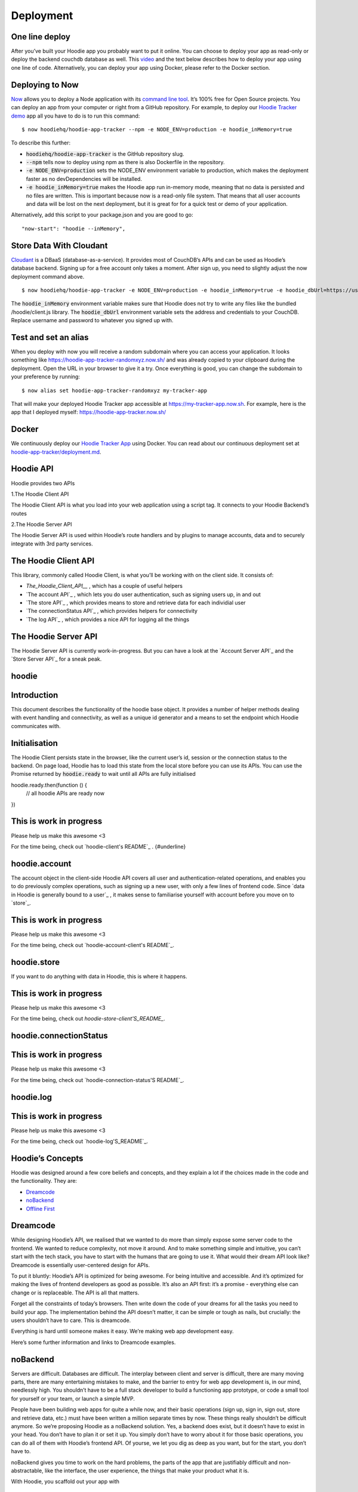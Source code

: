 Deployment
==========

One line deploy
~~~~~~~~~~~~~~~

After you’ve built your Hoodie app you probably want to put it online. You can choose to deploy your app as read-only or deploy the backend couchdb database as well. This `video`_ and the text below describes how to deploy your app using one line of code. Alternatively, you can deploy your app using Docker, please refer to the Docker section. 

.. _video: https://youtu.be/29Uclxq_1Vw

Deploying to Now
~~~~~~~~~~~~~~~~
.. _command line tool: https://github.com/zeit/now-cli
.. _Hoodie Tracker demo: https://github.com/hoodiehq/hoodie-app-tracker 

`Now`_ allows you to deploy a Node application with its `command line tool`_. It’s 100% free for Open Source projects. You can deploy an app from your computer or right from a GitHub repository. For example, to deploy our `Hoodie Tracker demo`_ app all you have to do is to run this command:
::

$ now hoodiehq/hoodie-app-tracker --npm -e NODE_ENV=production -e hoodie_inMemory=true

To describe this further:

- :code:`hoodiehq/hoodie-app-tracker` is the GitHub repository slug.

- :code:`--npm` tells now to deploy using npm as there is also Dockerfile in the repository.

- :code:`-e NODE_ENV=production` sets the NODE_ENV environment variable to production, which makes the deployment faster as no devDependencies will be installed. 

- :code:`-e hoodie_inMemory=true` makes the Hoodie app run in-memory mode, meaning that no data is persisted and no files are written. This is important because now is a read-only file system. That means that all user accounts and data will be lost on the next deployment, but it is great for for a quick test or demo of your application.

Alternatively, add this script to your package.json and you are good to go:

::

      "now-start": "hoodie --inMemory",

.. _Now: https://zeit.co/now

Store Data With Cloudant
~~~~~~~~~~~~~~~~~~~~~~~~
.. _Cloudant: https://cloudant.com/_

`Cloudant`_ is a DBaaS (database-as-a-service). It provides most of CouchDB’s APIs and can be used as Hoodie’s database backend. Signing up for a free account only takes a moment. After sign up, you need to slightly adjust the now deployment command above.
::

$ now hoodiehq/hoodie-app-tracker -e NODE_ENV=production -e hoodie_inMemory=true -e hoodie_dbUrl=https://username:password@username.cloudant.com/

The :code:`hoodie_inMemory` environment variable makes sure that Hoodie does not try to write any files like the bundled /hoodie/client.js library. The :code:`hoodie_dbUrl` environment variable sets the address and credentials to your CouchDB. Replace username and password to whatever you signed up with.


Test and set an alias
~~~~~~~~~~~~~~~~~~~~~~

When you deploy with now you will receive a random subdomain where you can access your application. It looks something like https://hoodie-app-tracker-randomxyz.now.sh/ and was already copied to your clipboard during the deployment. Open the URL in your browser to give it a try. Once everything is good, you can change the subdomain to your preference by running:
::

$ now alias set hoodie-app-tracker-randomxyz my-tracker-app

That will make your deployed Hoodie Tracker app accessible at https://my-tracker-app.now.sh. For example, here is the app that I deployed myself: https://hoodie-app-tracker.now.sh/

Docker
~~~~~~

We continuously deploy our `Hoodie Tracker App`_ using Docker. You can read
about our continuous
deployment set at `hoodie-app-tracker/deployment.md`_.

.. _Hoodie Tracker App: https://github.com/hoodiehq/hoodie-app-tracker
.. _hoodie-app-tracker/deployment.md: https://github.com/hoodiehq/hoodie-app-tracker/blob/master/deployment.md

Hoodie API
~~~~~~~~~~~

Hoodie provides two APIs

1.The Hoodie Client API

The Hoodie Client API is what you load into your web application using a script tag. It connects to your Hoodie Backend’s routes

2.The Hoodie Server API

The Hoodie Server API is used within Hoodie’s route handlers and by plugins to manage accounts, data and to securely integrate with 3rd party services.

The Hoodie Client API
~~~~~~~~~~~~~~~~~~~~~

This library, commonly called Hoodie Client, is what you’ll be working with on the client side. It consists of:

- `The_Hoodie_Client_API__` , which has a couple of useful helpers

- `The account API`_ , which lets you do user authentication, such as signing users up, in and out

- `The store API`_ , which provides means to store and retrieve data for each individial user

- `The connectionStatus API`_ , which provides helpers for connectivity

- `The log API`_ , which provides a nice API for logging all the things

.. TheHoodie Client API : http://docs.hood.ie/api/client/hoodie

.. The account API : http://docs.hood.ie/api/client/hoodie.account

.. The store API : http://docs.hood.ie/api/client/hoodie.store

.. The connectionStatus API : http://docs.hood.ie/api/client/hoodie.connection-status

.. The log API : http://docs.hood.ie/api/client/hoodie.log

The Hoodie Server API
~~~~~~~~~~~~~~~~~~~~~

The Hoodie Server API is currently work-in-progress. But you can have a look at the `Account Server API`_ and the `Store Server API`_ for a sneak peak.

.. Account Server API : https://github.com/hoodiehq/hoodie-account-server-api

.. Store Server API : https://github.com/hoodiehq/hoodie-store-server-api


hoodie
~~~~~~

Introduction
~~~~~~~~~~~~

This document describes the functionality of the hoodie base object. It provides a number of helper methods dealing with event handling and connectivity, as well as a unique id generator and a means to set the endpoint which Hoodie communicates with.

Initialisation
~~~~~~~~~~~~~~

The Hoodie Client persists state in the browser, like the current user’s id, session or the connection status to the backend. On page load, Hoodie has to load this state from the local store before you can use its APIs. You can use the Promise returned by :code:`hoodie.ready` to wait until all APIs are fully initialised
::

hoodie.ready.then(function () {
  // all hoodie APIs are ready now
})

This is work in progress
~~~~~~~~~~~~~~~~~~~~~~~~

Please help us make this awesome <3

For the time being, check out `hoodie-client's README`_ . {#underline}

.. hoodie-client’s README : https://github.com/hoodiehq/hoodie-client

hoodie.account
~~~~~~~~~~~~~~

The account object in the client-side Hoodie API covers all user and authentication-related operations, and enables you to do previously complex operations, such as signing up a new user, with only a few lines of frontend code. Since `data in Hoodie is generally bound to a user`_ , it makes sense to familiarise yourself with account before you move on to `store`_.

.. data in Hoodie is generally bound to a user : http://docs.hood.ie/camp/hoodieverse/glossary.html#private-user-store

.. store : http://docs.hood.ie/camp/techdocs/api/client/hoodie.store.html

This is work in progress
~~~~~~~~~~~~~~~~~~~~~~~~

Please help us make this awesome <3

For the time being, check out `hoodie-account-client's README`_.

.. hoodie-account-client’s README : https://github.com/hoodiehq/hoodie-account-client

hoodie.store
~~~~~~~~~~~~

If you want to do anything with data in Hoodie, this is where it happens.

This is work in progress
~~~~~~~~~~~~~~~~~~~~~~~~

Please help us make this awesome <3

For the time being, check out `hoodie-store-client'S_README_`.

.. hoodie-store-client’s README : https://github.com/hoodiehq/hoodie-store-client

hoodie.connectionStatus
~~~~~~~~~~~~~~~~~~~~~~~

This is work in progress
~~~~~~~~~~~~~~~~~~~~~~~~

Please help us make this awesome <3

For the time being, check out `hoodie-connection-status'S README`_.

.. hoodie-connection-status’s README : https://github.com/hoodiehq/hoodie-connection-status

hoodie.log
~~~~~~~~~~

This is work in progress
~~~~~~~~~~~~~~~~~~~~~~~~

Please help us make this awesome <3

For the time being, check out `hoodie-log'S_README`_.

.. hoodie-log’s README : https://github.com/hoodiehq/hoodie-log

Hoodie’s Concepts
~~~~~~~~~~~~~~~~~

Hoodie was designed around a few core beliefs and concepts, and they explain a lot if the choices made in the code and the functionality. They are:

- `Dreamcode`_
 
- `noBackend`_

- `Offline First`_

.. Dreamcode : http://docs.hood.ie/en/latest/about/hoodie-concepts.html#dreamcode

.. noBackend : http://docs.hood.ie/en/latest/about/hoodie-concepts.html#nobackend

.. Offline First : http://docs.hood.ie/en/latest/about/hoodie-concepts.html#offline-first

Dreamcode
~~~~~~~~~

While designing Hoodie’s API, we realised that we wanted to do more than simply expose some server code to the frontend. We wanted to reduce complexity, not move it around. And to make something simple and intuitive, you can’t start with the tech stack, you have to start with the humans that are going to use it. What would their dream API look like? Dreamcode is essentially user-centered design for APIs.

To put it bluntly: Hoodie’s API is optimized for being awesome. For being intuitive and accessible. And it’s optimized for making the lives of frontend developers as good as possible. It’s also an API first: it’s a promise - everything else can change or is replaceable. The API is all that matters.

Forget all the constraints of today’s browsers. Then write down the code of your dreams for all the tasks you need to build your app. The implementation behind the API doesn’t matter, it can be simple or tough as nails, but crucially: the users shouldn’t have to care. This is dreamcode.

Everything is hard until someone makes it easy. We’re making web app development easy.

Here’s some further information and links to Dreamcode examples.

noBackend
~~~~~~~~~

Servers are difficult. Databases are difficult. The interplay between client and server is difficult, there are many moving parts, there are many entertaining mistakes to make, and the barrier to entry for web app development is, in our mind, needlessly high. You shouldn’t have to be a full stack developer to build a functioning app prototype, or code a small tool for yourself or your team, or launch a simple MVP.

People have been building web apps for quite a while now, and their basic operations (sign up, sign in, sign out, store and retrieve data, etc.) must have been written a million separate times by now. These things really shouldn’t be difficult anymore. So we’re proposing Hoodie as a noBackend solution. Yes, a backend does exist, but it doesn’t have to exist in your head. You don’t have to plan it or set it up. You simply don’t have to worry about it for those basic operations, you can do all of them with Hoodie’s frontend API. Of yourse, we let you dig as deep as you want, but for the start, you don’t have to.

noBackend gives you time to work on the hard problems, the parts of the app that are justifiably difficult and non-abstractable, like the interface, the user experience, the things that make your product what it is.

With Hoodie, you scaffold out your app with
::

$ hoodie new best-app-ever

and you’re good to go. Sign up users, store data… it’s all right there, immediately. It’s a backend in a box, empowering frontend developers to build entire apps without thinking about the backend at all. Check out some example Hoodie apps if you’d like to see some code.

More information about noBackend
~~~~~~~~~~~~~~~~~~~~~~~~~~~~~~~~

See nobackend.org, Examples for noBackend solutions and @nobackend on Twitter.

Offline First
~~~~~~~~~~~~~

We make websites and apps for the web. The whole point is to be online, right? We’re online when we build these things, and we generally assume our users to be in a state of permanent connectivity. That state, however, is a myth, and that assumption causes all sorts of problems.

With the stellar rise of mobile computing, we can no longer assume anything about our users’ connections. Just as we all had to learn to accept that screens now come in all shapes and sizes, we’ll have to learn that connections can be present or absent, fast or slow, steady or intermittent, free or expensive… We reacted to the challenge of unknowable screen sizes with Responsive Webdesign and Mobile First, and we will react to the challenge of unknowable connections with Offline First.

Offline First means: build your apps without the assumption of permanent connectivity. Cache data and apps locally. Build interfaces that accomodate the offline state elegantly. Design user interactions that will not break if their train goes into a tunnel. Don’t freak out your users with network error messages or frustrate them with inaccessible data. Offline First apps are faster, more robust, more pleasant to use, and ultimately: more useful.

More information about Offline First
~~~~~~~~~~~~~~~~~~~~~~~~~~~~~~~~~~~~

See offlinefirst.org, on GitHub and discussions and research

So now you know what motivates us
~~~~~~~~~~~~~~~~~~~~~~~~~~~~~~~~~

We hope this motivated you too! So let’s continue to the system requirements for Hoodie.

How Hoodie Works
~~~~~~~~~~~~~~~~

Hoodie has several components that work together in a somewhat atypical way to deliver our promise of simplicity, out-of-the-box syncing, and offline capability.

Everything starts in the frontend, with your app. This is your user interface, your client side business logic, etc.

![alt tag](http://docs.hood.ie/en/latest/_images/1.jpg)

The app code only talks to the Hoodie frontend API, never directly to the server-side code, the database, or even the in-browser storage.

![alt tag](http://docs.hood.ie/en/latest/_images/2.jpg)

Hoodie uses PouchDB for storing data locally, which uses IndexedDb or WebSQL, whatever is available. Hoodie saves all data here first, before doing anything else. So if you’re offline, your data is safely stored locally.

![alt tag](http://docs.hood.ie/en/latest/_images/3.jpg)

This, by itself, is already enough for an app. But if you want to save your data remotely or send an email, for example, you’ll need a bit more.

Hoodie relies on CouchDB, the database that replicates. We use it to sync data back and forth between the server and the clients, which is something that CouchDB happens to be really good at.

![alt tag](http://docs.hood.ie/en/latest/_images/4.jpg)

A small aside: In CouchDB, each user has their own private database which only they can access, so all user data is private by default. It can be shared to the public if the user decides to do so, but it can’t happen by accident. This is why we’ll often mention sharing and global data as a separate feature.

Behind the database, we have the actual server code in the form of a small node.js core with various plugins running alongside it. These then act upon the data in the CouchDB, which then replicates the changes back to the clients.

![alt tag](http://docs.hood.ie/en/latest/_images/5.jpg)

So Hoodie does client ↔ database ↔ server instead of the traditional client ↔ server ↔ database, and this is where many of its superpowers come from.

The clever bit is indicated by the dotted line in the middle; the connection between clients and server can be severed at any time without breaking the system. Frontend and backend never talk directly to each other. They only leave each other messages and tasks. It’s all very loosely-coupled and event-based, and designed for eventual consistency.



Architecture
~~~~~~~~~~~~

After `installing hoodie`_,:code:`npm start` will run `cli/index.js`_ which reads out the `configuration`_ from all the different places using the `rc`_ package, then passes it as options to :code:`server/index.js`, the Hoodie core `hapi plugin`_.

.. installing hoodie : http://docs.hood.ie/en/latest/guides/quickstart

.. cli/index.js : https://github.com/hoodiehq/hoodie/blob/master/cli/index.js

.. configuration : http://docs.hood.ie/en/latest/guides/configuration

.. rc : https://www.npmjs.com/package/rc

.. hapi plugin : https://hapijs.com/

In `server/index.js`_, the passed options are merged with defaults and parsed into configuration for the Hapi server. It passes the configuration on to`hoodie-server <`https://github.com/hoodiehq/hoodie-server#readme`>`__, which combines the core server modules. It also bundles the Hoodie client on first request to :code:`/hoodie/client.js` and passes in the configuration for the client. It also makes the app’s :code:`public` folder accessible at the :code:`/` root path, and Hoodie’s Core UIs at :code:`/hoodie/admin`, :code:`/hoodie/account` and :code:`/hoodie/store`.

.. server/index.js : https://github.com/hoodiehq/hoodie/blob/master/server/index.js

.. https://github.com/hoodiehq/hoodie-server#readme : https://github.com/hoodiehq/hoodie-server#readme

Hoodie uses `CouchDB`_ for data persistence. If :code:`options.dbUrl` is not set, it falls back to `PouchDB`_.

.. CouchDB : https://couchdb.apache.org/

.. PouchDB : https://pouchdb.com/

Once all configuration is taken care of, the internal plugins are initialised (see `server/plugins/index.js`_). We define simple Hapi plugins for `logging`_ and for `serving the app's public assets and the Hoodie client`_.

.. server/plugins/index.js : https://github.com/hoodiehq/hoodie/blob/master/server/plugins/index.js

.. logging : https://github.com/hoodiehq/hoodie/blob/master/server/plugins/logger.js

.. serving the app's public assets and the Hoodie client : https://github.com/hoodiehq/hoodie/blob/master/server/plugins/public.js

Once everything is setup, the server is then started at the end of `cli/start.js`_ and the URL where hoodie is running is logged to the terminal.

.. cli/start.js : https://github.com/hoodiehq/hoodie/blob/master/cli/start.js

Modules
~~~~~~~

Hoodie is a server built on top of `hapi`_ with frontend APIs for account and store related tasks. It is split up in many small modules with the goal to lower the barrier to new code contributors and to share maintenance responsibilities.

.. hapi : https://hapijs.com/

1.server `build:passing`_ `coverage:100%`_ `dependencies:up to date`_

.. build:passing : https://travis-ci.org/hoodiehq/hoodie-server

.. coverage:100% : https://coveralls.io/github/hoodiehq/hoodie-server

.. dependencies:up to date : https://david-dm.org/hoodiehq/hoodie-server 

Hoodie’s core server logic as hapi plugin. It integrates Hoodie’s server core modules: `account-server`_, `store-server`_

.. account-server : https://github.com/hoodiehq/hoodie-account-server

.. store-server : https://github.com/hoodiehq/hoodie-store-server

1.account-server `build:passing`_ `coverage:95%`_ `dependencies:up to date`_

.. build:passing : https://travis-ci.org/hoodiehq/hoodie-account-server

.. coverage:95% : https://coveralls.io/github/hoodiehq/hoodie-account-server

.. dependencies:up to date : https://david-dm.org/hoodiehq/hoodie-account-server

`Hapi`_ plugin that implements the `Account JSON API`_ routes and exposes a corresponding API at :cose:`server.plugins.account.api.*`.

.. Hapi : https://hapijs.com/

.. Account JSON API : http://docs.accountjsonapi.apiary.io/#

2.store-server `build:passing`_ `coverage:91%`_ `dependencies:up to date`_

.. build:passing : https://travis-ci.org/hoodiehq/hoodie-store-server

.. coverage:91% : https://coveralls.io/github/hoodiehq/hoodie-store-server

.. dependencies:up to date : https://david-dm.org/hoodiehq/hoodie-store-server

`Hapi`_ plugin that implements `CouchDB's Document API`_. Compatible with `CouchDB`_ and `PouchDB`_ for persistence.

.. Hapi : https://hapijs.com/

.. CouchDB's Document API : https://wiki.apache.org/couchdb/HTTP_Document_API

.. CouchDB : https://couchdb.apache.org/

.. PouchDB : https://pouchdb.com/

2.client `build:passing`_ `coverage:92%`_ `dependencies:up to date`_

.. build:passing : https://travis-ci.org/hoodiehq/hoodie-client

.. coverage:92% : https://coveralls.io/github/hoodiehq/hoodie-client

.. dependencies:up to date : https://david-dm.org/hoodiehq/hoodie-client

Hoodie’s front-end client for the browser. It integrates Hoodie’s client core modules: `account-client`_, `store-client`_, `connection-status`_ and `log`_

.. account-client :  https://github.com/hoodiehq/hoodie-account-client

.. store-client : https://github.com/hoodiehq/hoodie-store-client

.. connection-status : https://github.com/hoodiehq/hoodie-connection-status

.. log : https://github.com/hoodiehq/hoodie-log

1.account-client `build:passing`_ `coverage:100%`_ `dependencies:up to date`_

.. build:passing : https://travis-ci.org/hoodiehq/hoodie-account-client

.. coverage:100% : https://coveralls.io/r/hoodiehq/hoodie-account-client?branch=master

.. dependencies:up to date : https://david-dm.org/hoodiehq/hoodie-account-client

Client for the `Account JSON API`_. It persists session information on the client and provides front-end friendly APIs for things like creating a user account, confirming, resetting a password, changing profile information, or closing the account.

.. Account JSON API : http://docs.accountjsonapi.apiary.io/

2.store-client `build:passing`_ `coverage:100%`_ `dependencies:up to date`_

.. build:passing : https://travis-ci.org/hoodiehq/hoodie-store-client

.. coverage:100% : https://coveralls.io/r/hoodiehq/hoodie-store-client?branch=master

.. dependencies:up to date : https://david-dm.org/hoodiehq/hoodie-store-client

Store client for data persistence and offline sync. It combines `pouchdb-hoodie-api`_ and `pouchdb-hoodie-sync`_.

.. pouchdb-hoodie-api : https://github.com/hoodiehq/pouchdb-hoodie-api

.. pouchdb-hoodie-sync : https://github.com/hoodiehq/pouchdb-hoodie-sync

1.pouchdb-hoodie-api `build:failing`_ `coverage:99%`_ `dependencies:up to date`_

.. build:failing : https://travis-ci.org/hoodiehq/pouchdb-hoodie-api

.. coverage:99% : https://coveralls.io/r/hoodiehq/pouchdb-hoodie-api?branch=master

.. dependencies:up to date : https://david-dm.org/hoodiehq/pouchdb-hoodie-api

`PouchDB`_ plugin that provides simple methods to add, find, update and remove data.

.. PouchDB : https://pouchdb.com/

2.pouchdb-hoodie-sync `build:passing`_ `coverage:97%`_ `dependencies:up to date`_

.. build:passing : https://travis-ci.org/hoodiehq/pouchdb-hoodie-sync

.. coverage:97% : https://coveralls.io/r/hoodiehq/pouchdb-hoodie-sync?branch=master

.. dependencies:up to date : https://david-dm.org/hoodiehq/pouchdb-hoodie-sync

`PouchDB`_ plugin that provides simple methods to keep two databases in sync.

.. PouchDB : https://pouchdb.com/

3.connection-status `build:passing`_ `coverage:100%`_ `dependencies:up to date`_

.. build:passing : https://travis-ci.org/hoodiehq/hoodie-connection-status

.. coverage:100% : https://coveralls.io/r/hoodiehq/hoodie-connection-status?branch=master

.. dependencies:up to date : https://david-dm.org/hoodiehq/hoodie-connection-status

Browser library to monitor a connection status. It emits :code:`disconnect` & :code:`reconnect` events if the request status changes and persists its status on the client.

4.log `build:passing`_ `coverage:100%`_ `dependencies:up to date`_

.. build:passing : https://travis-ci.org/hoodiehq/hoodie-log

.. coverage:100% : https://coveralls.io/r/hoodiehq/hoodie-log?branch=master

.. dependencies:up to date : https://david-dm.org/hoodiehq/hoodie-log

JavaScript library for logging to the browser console. If available, it takes advantage of `CSS-based styling of console log outputs`_.

.. CSS-based styling of console log outputs : https://developer.mozilla.org/en-US/docs/Web/API/Console#Styling_console_output

5.admin `build:passing`_ `dependencies:up to date`_

.. build:passing : https://travis-ci.org/hoodiehq/hoodie-admin

.. dependencies:up to date : https://david-dm.org/hoodiehq/hoodie-admin

Hoodie’s built-in Admin Dashboard, built with `Ember.js`_

.. Ember.js : http://emberjs.com/

1.admin-client `build:passing`_ `coverage:100%`_ `dependencies:up to date`_

.. build:passing : https://travis-ci.org/hoodiehq/hoodie-admin-client

.. coverage:100% : https://coveralls.io/r/hoodiehq/hoodie-admin-client?branch=master

.. dependencies:up to date : https://david-dm.org/hoodiehq/hoodie-account-client

Hoodie’s front-end admin client for the browser. Used in the Admin Dashboard, but can also be used standalone for custom admin dashboard.


Files & Folders
~~~~~~~~~~~~~~~

package.json
~~~~~~~~~~~~
TO BE DONE: Describe README file

README.md
~~~~~~~~~
TO BE DONE: Describe package.json file

.hoodie/
~~~~~~~~

TO BE DONE: Describe .hoodie/ folder (caching of bundled client, data stored by PouchDB, ...)

hoodie/
~~~~~~~

TO BE DONE: Describe hoodie/ folder, extending app with hoodie/server/indexjs and hoodie/client/index.js.

public/
~~~~~~~

When you open your app in the browser you will see Hoodie’s default page telling you that your app has no public/ folder. So let’s create it

<pre><code>mkdir public
touch public/index.html
</code></pre>

Now edit the public/index.html file and pass in the following content.

<pre><code><!DOCTYPE html>
<html lang="en">
  <head>
    <meta charset="utf-8">
    <title>My Hoodie App</title>
  </head>
  <body>
    <h1>My Hoodie App</h1>

    <script src="/hoodie/client.js"></script>
  </body>
</html>
</code></pre>

You need to stop the server now (ctrl + c) and start it again. If you reload your app in your browser, you will now see your HTML file.

The only line interesting for us is t

Requirements
~~~~~~~~~~~~

Before you start working with Hoodie, here’s what you need to know regarding your development/server environment and the browsers Hoodie will run in.

System Requirements for Hoodie Server
~~~~~~~~~~~~~~~~~~~~~~~~~~~~~~~~~~~~~

-Mac OSX

-Windows 7 and up

-Linux (Ubuntu, Fedora 19+)

Browser Compatibilities (all latest stable)
~~~~~~~~~~~~~~~~~~~~~~~~~~~~~~~~~~~~~~~~~~~

-Firefox (29+)

-Chrome (34+)

-Desktop Safari (7+)

-Internet Explorer 10+

-Opera (21+)

-Android 4.3+

-iOS Safari (7.1+)

Important: This list is currently based on `PouchDB_'s requirements`_ , since Hoodie is using PouchDB for its in-browser storage.

.. PouchDB_'s requirements : https://pouchdb.com/learn.html

Glossary
~~~~~~~~

CouchDB
~~~~~~~

`CouchDB`_ is a non-relational, document-based database that replicates, which means it’s really good at syncing data between multiple instances of itself. All data is stored as JSON, all indices (queries) are written in JavaScript, and it uses regular HTTP as its API.

.. CouchDB : http://couchdb.apache.org/

PouchDB
~~~~~~~

`PouchDB`_ is an in-browser datastore inspired by CouchDB. It enables applications to store data locally while offline, then synchronize it with CouchDB.

.. PouchDB : https://pouchdb.com/

hapi
~~~~

`hapi`_ is a rich framework for building applications and services, enabling developers to focus on writing reusable application logic and not waste time with infrastructure logic. You can `load hoodie as a hapi plugin`_ to use it in your existing hapi application.

.. hapi : https://hapijs.com/

.. load hoodie as a hapi plugin : https://github.com/hoodiehq/hoodie#hapi-plugin

Users
~~~~~

Hoodie isn’t a CMS, but a backend for web apps, and as such, it is very much centered around users. All of the offline and sync features are specific to each individual user’s data, and each user’s data is encapsulated from that of all others by default. This allows Hoodie to easily know what to sync between a user’s clients and the server: simply all of the user’s private data.

Private User Store
~~~~~~~~~~~~~~~~~~

Every user signed up with your Hoodie app has their private little database. Anything you do in the hoodie.store methods stores data in here.













